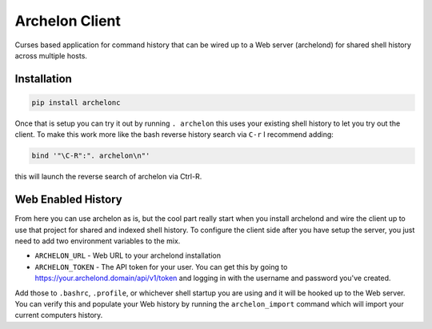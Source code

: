 Archelon Client
---------------

Curses based application for command history that can be wired up to a
Web server (archelond) for shared shell history across multiple hosts.

Installation
============

.. code-block:: bash

  pip install archelonc

Once that is setup you can try it out by running ``. archelon`` this
uses your existing shell history to let you try out the client.  To
make this work more like the bash reverse history search via ``C-r`` I
recommend adding:

.. code-block:: bash

  bind '"\C-R":". archelon\n"'

this will launch the reverse search of archelon via Ctrl-R.

Web Enabled History
===================

From here you can use archelon as is, but the cool part really start
when you install archelond and wire the client up to use that project
for shared and indexed shell history.  To configure the client side
after you have setup the server, you just need to add two environment
variables to the mix.

- ``ARCHELON_URL`` - Web URL to your archelond installation
- ``ARCHELON_TOKEN`` - The API token for your user.  You can get this
  by going to `https://your.archelond.domain/api/v1/token
  <https://your.archelond.domain/api/v1/token>`_ and logging in with
  the username and password you've created.

Add those to ``.bashrc``, ``.profile``, or whichever shell startup you
are using and it will be hooked up to the Web server.  You can verify
this and populate your Web history by running the ``archelon_import``
command which will import your current computers history.
